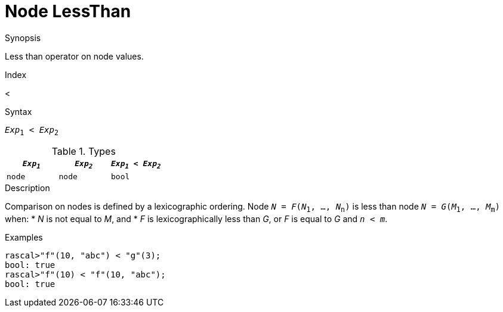 
[[Node-LessThan]]
# Node LessThan
:concept: Expressions/Values/Node/LessThan

.Synopsis
Less than operator on node values.

.Index
<

.Syntax
`_Exp_~1~ < _Exp_~2~`

.Types


|====
| `_Exp~1~_` |  `_Exp~2~_` | `_Exp~1~_ < _Exp~2~_` 

| `node`    |  `node`    | `bool`              
|====

.Function

.Description
Comparison on nodes is defined by a lexicographic ordering. Node `_N_ = _F_(_N_~1~, ..., _N_~n~)` is less than node 
`_N_ = _G_(_M_~1~, ..., _M_~m~)` when:
*  _N_ is not equal to _M_, and
*  _F_ is lexicographically less than _G_, or _F_ is equal to _G_ and `_n_ < _m_`.

.Examples
[source,rascal-shell]
----
rascal>"f"(10, "abc") < "g"(3);
bool: true
rascal>"f"(10) < "f"(10, "abc");
bool: true
----

.Benefits

.Pitfalls


:leveloffset: +1

:leveloffset: -1